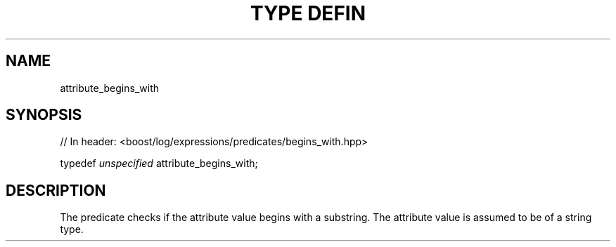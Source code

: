 .\"Generated by db2man.xsl. Don't modify this, modify the source.
.de Sh \" Subsection
.br
.if t .Sp
.ne 5
.PP
\fB\\$1\fR
.PP
..
.de Sp \" Vertical space (when we can't use .PP)
.if t .sp .5v
.if n .sp
..
.de Ip \" List item
.br
.ie \\n(.$>=3 .ne \\$3
.el .ne 3
.IP "\\$1" \\$2
..
.TH "TYPE DEFIN" 3 "" "" ""
.SH "NAME"
attribute_begins_with
.SH "SYNOPSIS"

.sp
.nf
// In header: <boost/log/expressions/predicates/begins_with\&.hpp>


typedef \fIunspecified\fR attribute_begins_with;
.fi
.SH "DESCRIPTION"
.PP
The predicate checks if the attribute value begins with a substring\&. The attribute value is assumed to be of a string type\&.

